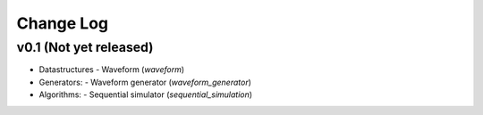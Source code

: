 Change Log
==========

v0.1 (Not yet released)
-----------------------

* Datastructures
  - Waveform (`waveform`)

* Generators:
  - Waveform generator (`waveform_generator`)

* Algorithms:
  - Sequential simulator (`sequential_simulation`)
